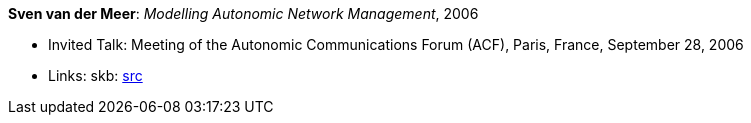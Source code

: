 *Sven van der Meer*: _Modelling Autonomic Network Management_, 2006

* Invited Talk: Meeting of the Autonomic Communications Forum (ACF), Paris, France, September 28, 2006
* Links:
       skb: link:https://github.com/vdmeer/skb/tree/master/library/talks/invited-talk/2000/vandermeer-2006-acf.adoc[src]
ifdef::local[]
    ┃ link:/library/talks/invited-talk/2000/[Folder]
endif::[]

